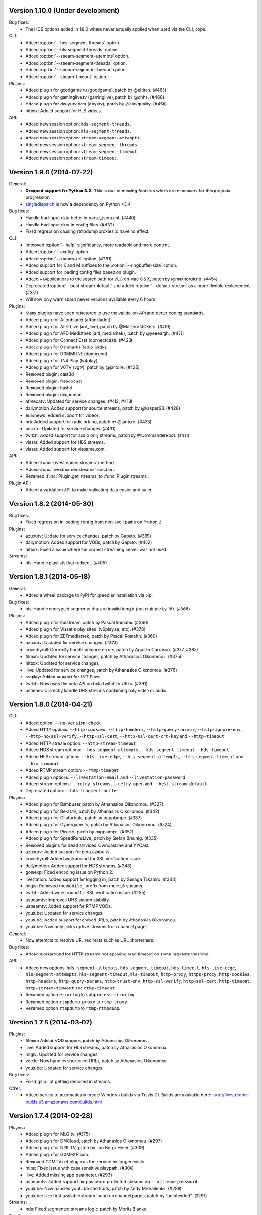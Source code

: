 Version 1.10.0 (Under development)
----------------------------------

Bug fixes:
 - The HDS options added in 1.8.0 where never actually applied when
   used via the CLI, oops.

CLI:
 - Added :option:`--hds-segment-threads` option.
 - Added :option:`--hls-segment-threads` option.
 - Added :option:`--stream-segment-attempts` option.
 - Added :option:`--stream-segment-threads` option.
 - Added :option:`--stream-segment-timeout` option.
 - Added :option:`--stream-timeout` option.

Plugins:
 - Added plugin for goodgame.ru (goodgame), patch by @eltiren. (#466)
 - Added plugin for gaminglive.tv (gaminglive), patch by @chhe. (#468)
 - Added plugin for douyutv.com (doyutv), patch by @nixxquality. (#469)
 - hitbox: Added support for HLS videos.

API:
 - Added new session option: ``hds-segment-threads``.
 - Added new session option: ``hls-segment-threads``.
 - Added new session option: ``stream-segment-attempts``.
 - Added new session option: ``stream-segment-threads``.
 - Added new session option: ``stream-segment-timeout``.
 - Added new session option: ``stream-timeout``.


Version 1.9.0 (2014-07-22)
--------------------------

General:
 - **Dropped support for Python 3.2.** This is due to missing features
   which are necessary for this projects progression.
 - `singledispatch <https://pypi.python.org/pypi/singledispatch>`_ is now a
   dependency on Python <3.4.

Bug fixes:
 - Handle bad input data better in parse_json/xml. (#440)
 - Handle bad input data in config files. (#432)
 - Fixed regression causing rtmpdump proxies to have no effect.

CLI:
 - Improved :option:`--help` significantly, more readable and more content.
 - Added :option:`--config` option.
 - Added :option:`--stream-url` option. (#281)
 - Added support for K and M suffixes to the :option:`--ringbuffer-size` option.
 - Added support for loading config files based on plugin.
 - Added ~/Applications to the search path for VLC on Mac OS X, patch by @maxnordlund. (#454)
 - Deprecated :option:`--best-stream-default` and added :option:`--default-stream`
   as a more flexible replacement. (#381)
 - Will now only warn about newer versions available every 6 hours.

Plugins:
 - Many plugins have been refactored to use the validation API and better coding standards.
 - Added plugin for Aftonbladet (aftonbladet).
 - Added plugin for ARD Live (ard_live), patch by @MasterofJOKers. (#419)
 - Added plugin for ARD Mediathek (ard_mediathek), patch by @yeeeargh. (#421)
 - Added plugin for Connect Cast (connectcast). (#423)
 - Added plugin for Danmarks Radio (drdk).
 - Added plugin for DOMMUNE (dommune).
 - Added plugin for TV4 Play (tv4play).
 - Added plugin for VGTV (vgtv), patch by @jantore. (#435)
 - Removed plugin: cast3d
 - Removed plugin: freedocast
 - Removed plugin: hashd
 - Removed plugin: ongamenet
 - afreecatv: Updated for service changes. (#412, #413)
 - dailymotion: Added support for source streams, patch by @kasper93. (#428)
 - euronews: Added support for videos.
 - nrk: Added support for radio.nrk.no, patch by @jantore. (#433)
 - picarto: Updated for service changes. (#431)
 - twitch: Added support for audio only streams, patch by @CommanderRoot. (#411)
 - viasat: Added support for HDS streams.
 - viasat: Added support for viagame.com.

API:
 - Added :func:`Livestreamer.streams` method.
 - Added :func:`livestreamer.streams` function.
 - Renamed :func:`Plugin.get_streams` to :func:`Plugin.streams`.

Plugin API:
 - Added a validation API to make validating data easier and safer.


Version 1.8.2 (2014-05-30)
--------------------------

Bug fixes:
 - Fixed regression in loading config from non-ascii paths on Python 2.

Plugins:
 - azubutv: Update for service changes, patch by Gapato. (#399)
 - dailymotion: Added support for VODs, patch by Gapato. (#402)
 - hitbox: Fixed a issue where the correct streaming server was not used.

Streams:
 - hls: Handle playlists that redirect. (#405)


Version 1.8.1 (2014-05-18)
--------------------------

General:
 - Added a wheel package to PyPi for speedier installation via pip.

Bug fixes:
 - hls: Handle encrypted segments that are invalid length (not multiple by 16). (#365)

Plugins:
 - Added plugin for Furstream, patch by Pascal Romahn. (#360)
 - Added plugin for Viasat's play sites (tv6play.se, etc). (#378)
 - Added plugin for ZDFmediathek, patch by Pascal Romahn. (#360)
 - azubutv: Updated for service changes. (#373)
 - crunchyroll: Correctly handle unicode errors, patch by Agustin Carrasco. (#387, #388)
 - filmon: Updated for service changes, patch by Athanasios Oikonomou. (#375)
 - hitbox: Updated for service changes.
 - ilive: Updated for service changes, patch by Athanasios Oikonomou. (#376)
 - svtplay: Added support for SVT Flow.
 - twitch: Now uses the beta API on beta.twitch.tv URLs. (#391)
 - ustream: Correctly handle UHS streams containing only video or audio.


Version 1.8.0 (2014-04-21)
--------------------------

CLI:
 - Added option: ``--no-version-check``
 - Added HTTP options: ``--http-cookies``,
   ``--http-headers``,
   ``--http-query-params``,
   ``--http-ignore-env``,
   ``--http-no-ssl-verify``,
   ``--http-ssl-cert``,
   ``--http-ssl-cert-crt-key`` and
   ``--http-timeout``
 - Added HTTP stream option: ``--http-stream-timeout``
 - Added HDS stream options: ``--hds-segment-attempts``,
   ``--hds-segment-timeout``
   ``--hds-timeout``
 - Added HLS stream options: ``--hls-live-edge``,
   ``--hls-segment-attempts``,
   ``--hls-segment-timeout`` and
   ``--hls-timeout``
 - Added RTMP stream option: ``--rtmp-timeout``
 - Added plugin options: ``--livestation-email`` and ``--livestation-password``
 - Added stream options: ``--retry-streams``,
   ``--retry-open`` and
   ``--best-stream-default``
 - Deprecated option: ``--hds-fragment-buffer``

Plugins:
 - Added plugin for Bambuser, patch by Athanasios Oikonomou. (#327)
 - Added plugin for Be-at.tv, patch by Athanasios Oikonomou. (#342)
 - Added plugin for Chaturbate, patch by papplampe. (#337)
 - Added plugin for Cybergame.tv, patch by Athanasios Oikonomou. (#324)
 - Added plugin for Picarto, patch by papplampe. (#352)
 - Added plugin for SpeedRunsLive, patch by Stefan Breunig. (#335)
 - Removed plugins for dead services: Owncast.me and YYCast.
 - azubutv: Added support for beta.azubu.tv.
 - crunchyroll: Added workaround for SSL verification issue.
 - dailymotion: Added support for HDS streams. (#348)
 - gomexp: Fixed encoding issue on Python 2.
 - livestation: Added support for logging in, patch by Sunaga Takahiro. (#344)
 - mlgtv: Removed the ``mobile_`` prefix from the HLS streams.
 - twitch: Added workaround for SSL verification issue. (#255)
 - ustreamtv: Improved UHS stream stability.
 - ustreamtv: Added support for RTMP VODs.
 - youtube: Updated for service changes.
 - youtube: Added support for embed URLs, patch by Athanasios Oikonomou.
 - youtube: Now only picks up live streams from channel pages.

General:
 - Now attempts to resolve URL redirects such as URL shorterners.

Bug fixes:
 - Added workaround for HTTP streams not applying read timeout on some requests versions.

API:
 - Added new options: ``hds-segment-attempts``,
   ``hds-segment-timeout``,
   ``hds-timeout``,
   ``hls-live-edge``,
   ``hls-segment-attempts``,
   ``hls-segment-timeout``,
   ``hls-timeout``,
   ``http-proxy``,
   ``https-proxy``,
   ``http-cookies``,
   ``http-headers``,
   ``http-query-params``,
   ``http-trust-env``,
   ``http-ssl-verify``,
   ``http-ssl-cert``,
   ``http-timeout``,
   ``http-stream-timeout`` and
   ``rtmp-timeout``
 - Renamed option ``errorlog`` to ``subprocess-errorlog``.
 - Renamed option ``rtmpdump-proxy`` to ``rtmp-proxy``.
 - Renamed option ``rtmpdump`` to ``rtmp-rtmpdump``.


Version 1.7.5 (2014-03-07)
--------------------------

Plugins:
 - filmon: Added VOD support, patch by Athanasios Oikonomou.
 - ilive: Added support for HLS streams, patch by Athanasios Oikonomou.
 - mlgtv: Updated for service changes.
 - veetle: Now handles shortened URLs, patch by Athanasios Oikonomou.
 - youtube: Updated for service changes.

Bug fixes:
 - Fixed gzip not getting decoded in streams.

Other:
 - Added scripts to automatically create Windows builds via Travis CI.
   Builds are available here: http://livestreamer-builds.s3.amazonaws.com/builds.html


Version 1.7.4 (2014-02-28)
--------------------------

Plugins:
 - Added plugin for MLG.tv. (#275)
 - Added plugin for DMCloud, patch by Athanasios Oikonomou. (#297)
 - Added plugin for NRK TV, patch by Jon Bergli Heier. (#309)
 - Added plugin for GOMeXP.com.
 - Removed GOMTV.net plugin as the service no longer exists.
 - mips: Fixed issue with case sensitive playpath. (#306)
 - ilive: Added missing app parameter. (#293)
 - ustreamtv: Added support for password protected streams via ``--ustream-password``.
 - youtube: Now handles youtu.be shortcuts, patch by Andy Mikhailenko. (#288)
 - youtube: Use first available stream found on channel pages, patch by "unintended". (#291)

Streams:
 - hds: Fixed segmented streams logic, patch by Moritz Blanke.

Bug fixes:
 - Fixed buffer overwriting issue when passing a memoryview, patch by Martin Panter. (#295)
 - Avoid a ResourceWarning when using ``--player-continuous-http``, patch by Martin Panter. (#296)


Version 1.7.3 (2014-01-31)
--------------------------

Plugins:
 - Added plugin for hitbox.tv, patch by t0mm0. (#248)
 - Added plugin for Crunchyroll, patch by Agustín Carrasco. (#262)
 - twitch: Added support for hours in ?t=... on VODs.
 - twitch: Added support for ?t=... on VOD highlights.

Streams:
 - hls: Now allows retries on failed segment fetch.

Bug fixes:
 - cli: Don't pass our proxy settings to the player. (#260)
 - hds: Now uses global height as stream name if needed when parsing manifests.
 - hls: Always use first stream for each quality in variant playlists. (#256)
 - hls: Now returns correct exception on playlist parser errors.
 - hls: Now remembers cookies set by variant playlist response. (#258)


Version 1.7.2 (2013-12-17)
--------------------------

CLI:
 - The ``--twitch-legacy-names`` option is now deprecated.
 - Added ``--twitch-oauth-authenticate`` and ``--twitch-oauth-token`` options.

Plugins:
 - filmon: Added quality weights. (#239)
 - filmon_us: Added support for VODs, patch by John Peterson. (#237)
 - twitch: Updated for service changes. No more RTMP streams, only HLS.
 - twitch: Removed mobile streams since they are the same as the new desktop streams.
 - twitch: Removed the legacy names option.
 - twitch: Added support for OAuth2 authentication.
 - twitch: Added support for the t=00m0s parameter in VOD URLs.

Bug fixes:
 - Always wait for the player process to exit, patch by Martin Panter. (#234)
 - Fixed potential deadlocking when using named pipe, patch by Martin Panter. (#236)
 - Fixed issue with spaces in default player path, patch by John Peterson. (#237)


Version 1.7.1 (2013-12-07)
--------------------------

Plugins:
 - Added FilmOn Social TV plugin by John Peterson. (#225)
 - twitch: Support mobile_source quality, patch by Andrew Bashore.

Streams:
 - hds: Will now use video height as stream names if available.
 - hds: Removed the use of movie identifier in the fragment URLs.
 - hds: Added support for player verification, patch by Martin Panter. (#222)

Bug fixes:
 - Fixed various Python warnings, patch by Martin Panter. (#221)
 - cli: Fixed back-slash issue in ``--player-args``. (#218)
 - hds: Fixed some streams complaining about the hardcoded hdcore parameter.
 - hls: Fixed live streams that keep all previous segments in the playlists. (#224)
 - setup.py now forces requests 1.x on Python <2.6.3. (#219)


Version 1.7.0 (2013-11-07)
--------------------------

CLI:
 - Added a ``--player-no-close`` option.
 - Added options to use HTTP proxies with ``--http-proxy`` and ``--https-proxy``.
 - It's now possible to specify multiple streams as a comma-separated
   list. If a stream is not available the next one in the list will be tried.
 - Now only resolves synonyms once when using ``--player-continuous-http``.
 - Removed the ``-u`` shortcut for ``--plugins``. This is a response to someone
   spreading the misinformation that ``-url`` is a sane parameter to use.
   It's technically valid, but due to the ``-u`` shortcut it would be
   interpreted by Python's argparse as ``--plugins --rtmpdump l`` which
   would cause livestreamer to look for a non-existing rtmpdump executable,
   thus disabling any RTMP streams. (#193)

Plugins:
 - Added Afreeca.tv plugin.
 - dailymotion: Fixed incorrect RTMP parameters. (#201)
 - filmon: Updated after service changes. Patch by Athanasios Oikonomou. (#205)
 - ilive: Updated after service changes. (#200)
 - livestream: Added support for HLS streams.
 - livestream: Updated after service changes. (#195)
 - mips: Updated after service changes. (#200)
 - svtplay: Fixed some broken HDS streams. (#200)
 - twitch: Updated to use the new HLS API.
 - weeb: Updated after service changes. Patch by Athanasios Oikonomou. (#207)
 - youtube: Now handles 3D streams properly. (#202)

Streams:
 - hds: Added support for global bootstraps.
 - hls: Rewrote the playlist parser from scratch to be more solid and correct
   in accordance to the latest M3U8 spec.
 - hls: Now supports playlists using EXT-X-BYTERANGE.
 - hls: Now supports playlists using multiple EXT-X-KEY tags.
 - hls: Now accepts extra requests parameters to be used when doing
   HTTP requests.

Bug fixes:
 - Fixed bytes-serialization when using ``--json``.


Version 1.6.1 (2013-10-07)
--------------------------

Bug fixes:
 - CLI: Fixed broken ``--player-http`` and ``--player-continuous-http`` on Windows.
 - CLI: Fixed un-quoted player paths containing backslashes being broken.


Version 1.6.0 (2013-09-29)
--------------------------

General:
 - All stream names are now forced to lowercase to avoid issues with
   services renaming streams. (#179)
 - Updated requests compatibility to 2.0. (#183)

Plugins:
 - Added plugin for Hashd.tv by kasper93. (#184)
 - Azubu.tv: Updated after service changes. (#170)
 - ILive.to: Updated after service changes. (#182)
 - Twitch/Justin.tv: Refactored and split into separate plugins.
    - Added support for archived streams (VOD). (#70)
    - Added a option to force legacy stream names (720p, 1080p+, etc).
    - Added a option to access password protected streams.
 - UStream.tv: Refactored plugin and added support for their RTMP API and
   special streaming technology (UHS). (#144)

CLI:
 - Added some more player options: ``--player-args``, ``--player-http``,
   ``--player-continuous-http`` and ``--player-passthrough``. (#131)
 - Expanded ``--stream-sorting-excludes`` to support more advanced
   filtering. (#159)
 - Now notifies the user if a new version of Livestreamer is available.
 - Now allows case-insensitive stream name lookup.

API:
 - Added a new exception (``LivestreamerError``) that all other exceptions
   inherit from.
 - The ``sorting_excludes`` parameter in ``Plugin.get_streams``
   now supports more advanced filtering. (#159)

Bug fixes:
 - Fixed HTTPStream with headers breaking ``--json`` on Python 3.


Version 1.5.2 (2013-08-27)
--------------------------

Plugins:
 - Twitch/Justin.tv: Fix stream names.


Version 1.5.1 (2013-08-13)
--------------------------

Plugins:
 - Added plugin for Filmon.
 - Twitch/Justin.tv: Safer cookie and SWF URL handling.
 - Youtube: Enable VOD support.

Bug fixes:
 - Fixed potential crash when invalid UTF-8 is passed as arguments
   to subprocesses.


Version 1.5.0 (2013-07-18)
--------------------------

CLI:
 - Handle SIGTERM as SIGINT.
 - Improved default player (VLC) detection.
 - --stream-priority renamed to --stream-types and now excludes
   any stream types not specified.
 - Added --stream-sorting-excludes which excludes streams
   from the internal sorting used by best/worst synonyms.
 - Now returns exit code 1 on errors.

API:
 - plugin.get_streams(): Renamed priority parameter to stream_types
   and changed behaviour slightly.
 - plugin.get_streams(): Added the parameter sorting_excludes.

Plugins:
 - Added plugin for Aliez.tv.
 - Added plugin for Weeb.tv.
 - Added plugin for Veetle.
 - Added plugin for Euronews.
 - Dailymotion: Updated for JSON result changes.
 - Livestream: Added SWF verification.
 - Stream: Added httpstream://.
 - Stream: Now evaluates parameters as Python values.
 - Twitch/Justin.tv: Fixed HLS stream names.
 - Youtube Live: Improved stream names.


Version 1.4.5 (2013-05-11)
--------------------------

Plugins:
 - Twitch/Justin.tv: Fixed mobile transcode request never happening.
 - GOMTV.net: Fixed issue causing disabled streams to be picked up.
 - Azubu.tv: Updated for HTML change.

Streams:
 - HLS: Fixed potential crash when getting a invalid playlist.


Version 1.4.4 (2013-05-03)
--------------------------

Plugins:
 - Twitch/Justin.tv: Fixed possible crash on Python 3.
 - Ilive.to: HTML parsing fixes by Sam Edwards.


Version 1.4.3 (2013-05-01)
--------------------------

CLI:
 - Major refactoring of the code base.
 - Now respects the XDG Base Directory Specification.
   Will attempt to load config and plugins from the following paths:
    - $XDG_CONFIG_HOME/livestreamer/config
    - $XDG_CONFIG_HOME/livestreamer/plugins/
 - The option --quiet-player is now deprecated since
   it is now the default behaviour. A new option --verbose-player
   was added to show the player's console output.
 - The option --cmdline now prints arguments in quotes.
 - Print error message if the player fails to start.

Plugins:
 - Added a cache plugins can use to store data
   that does not need to be generated on every run.
 - Added Azubu.tv plugin.
 - Added owncast.me plugin by Athanasios Oikonomou.
 - Youtube: Updated for HTML changes.
 - GOMTV.net:
    - Fixed incorrect cookie names
    - Stream names are now more consistent
    - Added support for Limelight streams
 - Twitch/Justin.tv:
    - Fixed SWF verification issues
    - The HLS streams available are now higher quality

Streams:
 - Minor improvements and fixes to HDS.

Bug fixes:
 - Properly fixed named pipe support on Windows.


Version 1.4.2 (2013-03-01)
--------------------------

CLI:
 - Attempt to find VLC locations on OS X and Windows.
 - Added --stream-priority parameter.
 - Added --json parameter which makes livestreamer output JSON,
   useful for scripting in other languages.
 - Handle player exit cleaner by using SIGPIPE.

Plugins:
 - UStream: Now falls back on alternative CDNs when neccessary and added
   support for embed URLs.
 - Added ilive.to plugin by Athanasios Oikonomou.
 - Added cast3d.tv plugin by Athanasios Oikonomou.
 - streamingvideoprovider.co.uk: Added support for RTMP streams.
 - GOMTV.net: Major refactoring and also added support Adobe HDS streams.
 - SVTPlay: Added support for Adobe HDS streams.
 - Twitch/Justin.tv: Some minor tweaks and fixes.
 - Ongamenet: Update to URL and HTML changes.
 - Livestream.com: Update for HTML changes.

Streams:
 - Minor improvements and fixes to HLS.
 - Added support for Adobe HDS streams.

General:
 - Removed cache parameter from default player, since they do not work
   on older versions of VLC.
 - Added meta-stream "worst".
 - Removed sh dependancy and embeded pbs instead.

Bug fixes:
 - Fix named pipes on Windows x64.

API:
 - Added optional priority argument to Plugin.get_streams.
 - Improved docstrings.


Version 1.4.1 (2012-12-20)
--------------------------

CLI:
 - Added --ringbuffer-size option.

Plugins:
 - Fixed problem with UStream plugin and latest RTMPDump.
 - Added freedocast.com plugin by Athanasios Oikonomou.
 - Added livestation.com plugin by Athanasios Oikonomou.
 - Added mips.tv plugin by Athanasios Oikonomou.
 - Added streamingvideoprovider.co.uk plugin by Athanasios Oikonomou.
 - Added stream plugin that handles URLs such as hls://, rtmp://, etc.
 - Added yycast.com plugin by Athanasios Oikonomou.

Streams:
 - Refactored the HLS stream support.

General:
 - Bumped requests version requirement to 1.0.
 - Bumped sh version requirement to 1.07.


Version 1.4 (2012-11-23)
------------------------

CLI:
 - Added --rtmpdump-proxy option.
 - Added --plugin-dirs option.
 - Now automatically attempts to use secondary stream CDNs when primary fails.

Plugins:
 - Added Dailymotion plugin by Gaspard Jankowiak.
 - Added livestream.com plugin.
 - Added VOD support to GOMTV plugin.
 - Twitch plugin now finds HLS streams.
 - own3D.tv plugin now finds more CDNs.
 - Fixed bugs in Youtube and GOMTV plugin.
 - Refactored UStream plugin.

Streams:
 - Added support for AkamaiHD HTTP streams.

General:
 - Added unit tests, still fairly small coverage though.
 - Added travis-ci integration.
 - Now using python-sh on *nix since python-pbs is deprecated.

